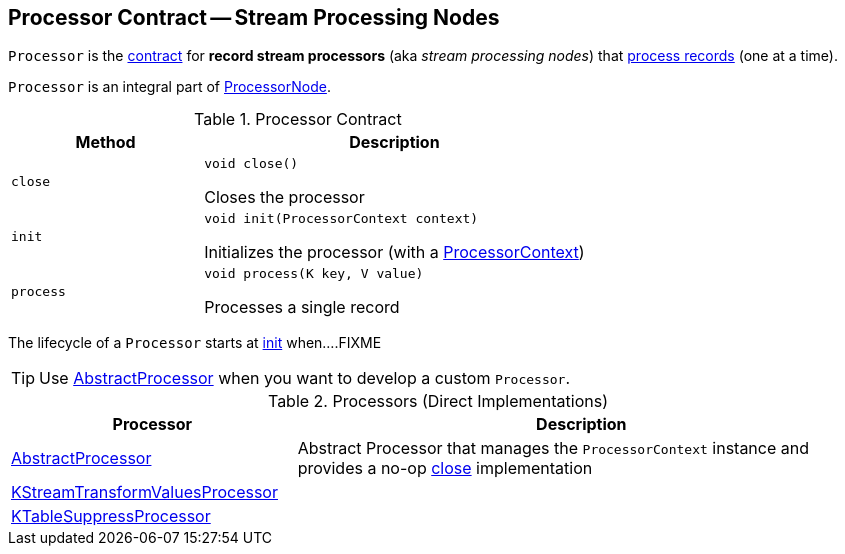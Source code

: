 == [[Processor]] Processor Contract -- Stream Processing Nodes

`Processor` is the <<contract, contract>> for *record stream processors* (aka _stream processing nodes_) that <<process, process records>> (one at a time).

`Processor` is an integral part of link:kafka-streams-internals-ProcessorNode.adoc#processor[ProcessorNode].

[[contract]]
.Processor Contract
[cols="1m,2",options="header",width="100%"]
|===
| Method
| Description

| close
a| [[close]]

[source, java]
----
void close()
----

Closes the processor

| init
a| [[init]]

[source, java]
----
void init(ProcessorContext context)
----

Initializes the processor (with a <<kafka-streams-ProcessorContext.adoc#, ProcessorContext>>)

| process
a| [[process]]

[source, java]
----
void process(K key, V value)
----

Processes a single record
|===

The lifecycle of a `Processor` starts at <<init, init>> when....FIXME

TIP: Use <<AbstractProcessor, AbstractProcessor>> when you want to develop a custom `Processor`.

[[implementations]]
.Processors (Direct Implementations)
[cols="1,2",options="header",width="100%"]
|===
| Processor
| Description

| <<kafka-streams-AbstractProcessor.adoc#, AbstractProcessor>>
| [[AbstractProcessor]] Abstract Processor that manages the `ProcessorContext` instance and provides a no-op <<close, close>> implementation

| <<kafka-streams-internals-KStreamTransformValuesProcessor.adoc#, KStreamTransformValuesProcessor>>
| [[KStreamTransformValuesProcessor]]

| <<kafka-streams-internals-KTableSuppressProcessor.adoc#, KTableSuppressProcessor>>
| [[KTableSuppressProcessor]]
|===
